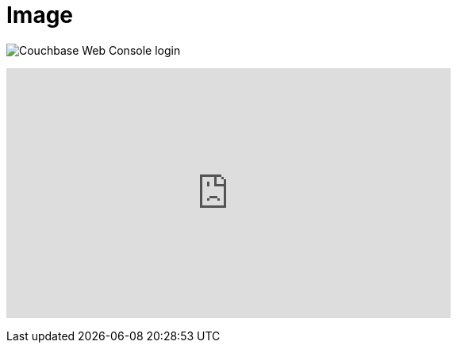 = Image
:imagesdir: images

image:web-console.png[Couchbase Web Console login]

+++
<iframe width="560" height="315" src="https://www.youtube.com/embed/mor2p0UqZ14" frameborder="0" allowfullscreen></iframe>
+++
